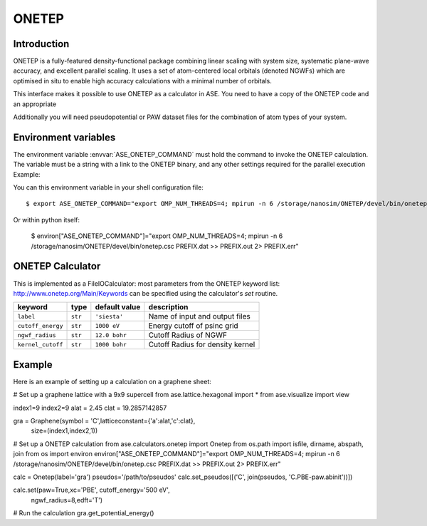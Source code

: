 .. module:: ase.calculators.onetep

======
ONETEP
======

Introduction
============

ONETEP is a fully-featured density-functional package combining linear scaling
with system size, systematic plane-wave accuracy, and excellent parallel
scaling. It uses a set of atom-centered local orbitals (denoted NGWFs) which
are optimised in situ to enable high accuracy calculations with a minimal number
of orbitals.

This interface makes it possible to use ONETEP as a calculator in ASE.
You need to have a copy of the ONETEP code and an appropriate

Additionally you will need pseudopotential or PAW dataset files for the
combination of atom types of your system.

.. ONETEP: http://www.onetep.org


Environment variables
=====================

The environment variable :envvar:`ASE_ONETEP_COMMAND` must hold the command
to invoke the ONETEP calculation. The variable must be a string with a link
to the ONETEP binary, and any other settings required for the parallel
execution
Example: 

You can this environment variable in your shell configuration file:

.. highlight:: bash

::

  $ export ASE_ONETEP_COMMAND="export OMP_NUM_THREADS=4; mpirun -n 6 /storage/nanosim/ONETEP/devel/bin/onetep.csc PREFIX.dat >> PREFIX.out 2> PREFIX.err"

.. highlight:: python

Or within python itself:

  $ environ["ASE_ONETEP_COMMAND"]="export OMP_NUM_THREADS=4; mpirun -n 6 /storage/nanosim/ONETEP/devel/bin/onetep.csc PREFIX.dat >> PREFIX.out 2> PREFIX.err"


ONETEP Calculator
=================

This is implemented as a FileIOCalculator: most parameters from the ONETEP
keyword list: http://www.onetep.org/Main/Keywords can be specified using
the calculator's `set` routine.

==================== ========= ============= =====================================
keyword              type      default value description
==================== ========= ============= =====================================
``label``            ``str``   ``'siesta'``  Name of input and output files
``cutoff_energy``    ``str``   ``1000 eV``   Energy cutoff of psinc grid
``ngwf_radius``      ``str``   ``12.0 bohr`` Cutoff Radius of NGWF
``kernel_cutoff``    ``str``   ``1000 bohr`` Cutoff Radius for density kernel
==================== ========= ============= =====================================


Example
=======

Here is an example of setting up a calculation on a graphene sheet:

# Set up a graphene lattice with a 9x9 supercell
from ase.lattice.hexagonal import *
from ase.visualize import view

index1=9
index2=9
alat = 2.45
clat = 19.2857142857
    
gra = Graphene(symbol = 'C',latticeconstant={'a':alat,'c':clat},
                   size=(index1,index2,1))

# Set up a ONETEP calculation
from ase.calculators.onetep import Onetep
from os.path import isfile, dirname, abspath, join 
from os import environ
environ["ASE_ONETEP_COMMAND"]="export OMP_NUM_THREADS=4; mpirun -n 6 /storage/nanosim/ONETEP/devel/bin/onetep.csc PREFIX.dat >> PREFIX.out 2> PREFIX.err"

calc = Onetep(label='gra')
pseudos='/path/to/pseudos'
calc.set_pseudos([('C', join(pseudos, 'C.PBE-paw.abinit'))])

calc.set(paw=True,xc='PBE', cutoff_energy='500 eV',
         ngwf_radius=8,edft='T')

# Run the calculation
gra.get_potential_energy()